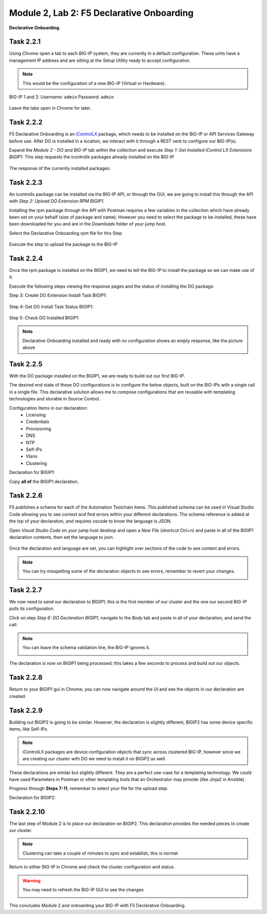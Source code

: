 Module |labmodule|\, Lab \ |labnum|\: F5 Declarative Onboarding
===============================================================

|image1| **Declarative Onboarding**

Task |labmodule|\.\ |labnum|\.1
~~~~~~~~~~~~~~~~~~~~~~~~~~~~~~~

Using `Chrome` open a tab to each BIG-IP system, they are currently in a default configuration. These units have a management IP address and are sitting at the Setup Utility ready to accept configuration. 

.. Note:: This would be the configuration of a new BIG-IP (Virtual or Hardware).

BIG-IP 1 and 2:
Username: ``admin``
Password: ``admin``

  |image8|

Leave the tabs open in Chrome for later.

Task |labmodule|\.\ |labnum|\.2
~~~~~~~~~~~~~~~~~~~~~~~~~~~~~~~

F5 Declarative Onboarding is an iControlLX_ package, which needs to be installed on the BIG-IP or API Services Gateway before use. After DO is installed in a location, we interact with it through a REST verb to configure our BIG-IP(s).

.. seealso:: The iControl LX extension allows you to use Node.js to extend the REST API on any BIG-IP. You can write an iControl LX extension to implement your REST API using JavaScript to represent the URI resources (nouns) that you can then invoke in a RESTful manner. The REST verb handlers can then perform appropriate actions local to the F5 devices or across the distributed data center. An iControl LX extension is an extensibility point attached to a specific URI, enabling customer-provided JavaScript/Node.js code to run in the context of the BIG-IP/iWorkflow control plane extending the REST API with additional services. You can extend existing F5 REST APIs as well as convert your services into multiple extensions that run on F5’s control plane.

Expand the `Module 2 - DO and BIG-IP` tab within the collection and execute `Step 1: Get Installed iControl LX Extensions BIGIP1`. This step requests the icontrollx packages already installed on the BIG-IP

  |image10|

The response of the currently installed packages:

  |image11|

Task |labmodule|\.\ |labnum|\.3
~~~~~~~~~~~~~~~~~~~~~~~~~~~~~~~

An icontrollx package can be installed via the BIG-IP API, or through the GUI, we are going to install this through the API with `Step 2: Upload DO Extension RPM BIGIP1`.

Installing the rpm package through the API with Postman requires a few variables in the collection which have already been set on your behalf (size of package and name). However you need to select the package to be installed, these have been downloaded for you and are in the `Downloads` folder of your jump host.

Select the Declarative Onboarding rpm file for this Step

  |image13|

Execute the step to upload the package to the BIG-IP

  |image14|

Task |labmodule|\.\ |labnum|\.4
~~~~~~~~~~~~~~~~~~~~~~~~~~~~~~~

Once the rpm package is installed on the BIGIP1, we need to tell the BIG-IP to install the package so we can make use of it.

Execute the following steps viewing the response pages and the status of installing the DO package.

Step 3: Create DO Extension Install Task BIGIP1:

  |image15|

Step 4: Get DO Install Task Status BIGIP1:

  |image16|

Step 5: Check DO Installed BIGIP1:

  |image17|

.. Note:: Declarative Onboarding installed and ready with no configuration shows an empty response, like the picture above

Task |labmodule|\.\ |labnum|\.5
~~~~~~~~~~~~~~~~~~~~~~~~~~~~~~~

With the DO package installed on the BIGIP1, we are ready to build out our first BIG-IP. 

The desired end state of these DO configurations is to configure the below objects, built on the BIG-IPs with a single call in a single file. This declarative solution allows me to compose configurations that are reusable with templating technologies and storable in Source Control.

Configuration Items in our declaration:
  - Licensing
  - Credentials
  - Provisioning
  - DNS
  - NTP
  - Self-IPs
  - Vlans
  - Clustering

Declaration for BIGIP1:

.. literalinclude :: files/do_cluster_bigip1.json
   :language: json

Copy **all of** the BIGIP1 declaration.

Task |labmodule|\.\ |labnum|\.6
~~~~~~~~~~~~~~~~~~~~~~~~~~~~~~~

F5 publishes a schema for each of the Automation Toolchain items. This published schema can be used in Visual Studio Code allowing you to see context and find errors within your different declarations. The schema reference is added at the top of your declaration, and requires vscode to know the language is JSON.

.. seealso:: Schema Validation for Declarative Onboarding (DO_Schema_)

Open `Visual Studio Code` on your jump host desktop and open a `New File` (shortcut Ctrl+n) and paste in all of the BIGIP1 declaration contents, then set the language to `json`.

  |image18|

Once the declaration and language are set, you can highlight over sections of the code to see context and errors.

.. note:: You can try misspelling some of the declaration objects to see errors, remember to revert your changes.

  |image19|

Task |labmodule|\.\ |labnum|\.7
~~~~~~~~~~~~~~~~~~~~~~~~~~~~~~~

We now need to send our declaration to BIGIP1; this is the first member of our cluster and the one our second BIG-IP pulls its configuration. 

Click on step `Step 6: DO Declaration BIGIP1`, navigate to the `Body` tab and paste in all of your declaration, and send the call. 

.. note:: You can leave the schema validation line, the BIG-IP ignores it.

  |image20|

The declaration is now on BIGIP1 being processed; this takes a few seconds to process and build out our objects. 

Task |labmodule|\.\ |labnum|\.8
~~~~~~~~~~~~~~~~~~~~~~~~~~~~~~~

Return to your BIGIP1 gui in Chrome; you can now navigate around the UI and see the objects in our declaration are created.

  |image21|

Task |labmodule|\.\ |labnum|\.9
~~~~~~~~~~~~~~~~~~~~~~~~~~~~~~~

Building out BIGIP2 is going to be similar. However, the declaration is slightly different, BIGIP2 has some device specific items, like Self-IPs.

.. Note:: iControlLX packages are device configuration objects that sync across clustered BIG-IP, however since we are creating our cluster with DO we need to install it on BIGIP2 as well.

These declarations are similar but slightly different. They are a perfect use-case for a templating technology. We could have used Parameters in Postman or other templating tools that an Orchestrator may provide (like Jinja2 in Ansible).

Progress through **Steps 7-11**, remember to select your file for the upload step.

Declaration for BIGIP2:

.. literalinclude :: files/do_cluster_bigip2.json
   :language: json

Task |labmodule|\.\ |labnum|\.10
~~~~~~~~~~~~~~~~~~~~~~~~~~~~~~~~

The last step of Module 2 is to place our declaration on BIGIP2. This declaration provides the needed pieces to create our cluster.

  |image22|

.. Note:: Clustering can take a couple of minutes to sync and establish, this is normal

Return to either BIG-IP in Chrome and check the cluster configuration and status.

.. warning:: You may need to refresh the BIG-IP GUI to see the changes

  |image23|

This concludes Module 2 and onboarding your BIG-IP with F5 Declarative Onboarding.

.. |labmodule| replace:: 2
.. |labnum| replace:: 2
.. |labdot| replace:: |labmodule|\ .\ |labnum|
.. |labund| replace:: |labmodule|\ _\ |labnum|
.. |labname| replace:: Lab\ |labdot|
.. |labnameund| replace:: Lab\ |labund|
.. |image1| image:: images/image1.png
   :width: 50px
.. |image8| image:: images/image8.png
   :width: 80%
.. |image9| image:: images/image9.png
   :width: 40%
.. |image10| image:: images/image10.png
   :width: 40%
.. |image11| image:: images/image11.png
   :width: 80%
.. |image12| image:: images/image12.png
   :width: 50%
.. |image13| image:: images/image13.png
.. |image14| image:: images/image14.png
   :width: 50%
.. |image15| image:: images/image15.png
   :width: 50%
.. |image16| image:: images/image16.png
   :width: 50%
.. |image17| image:: images/image17.png
   :width: 50%
.. |image18| image:: images/image18.png
   :width: 50%
.. |image19| image:: images/image19.png
   :width: 50%
.. |image20| image:: images/image20.png
   :width: 50%
.. |image21| image:: images/image21.png
   :width: 50%
.. |image22| image:: images/image22.png
   :width: 50%
.. |image23| image:: images/image23.png
   :width: 50%
.. _iControlLX: https://clouddocs.f5.com/products/iapp/iapp-lx/tmos-13_1/icontrollx_concepts/icontrollx-overview.html
.. _DO_Schema: https://clouddocs.f5.com/products/extensions/f5-declarative-onboarding/latest/validate.html